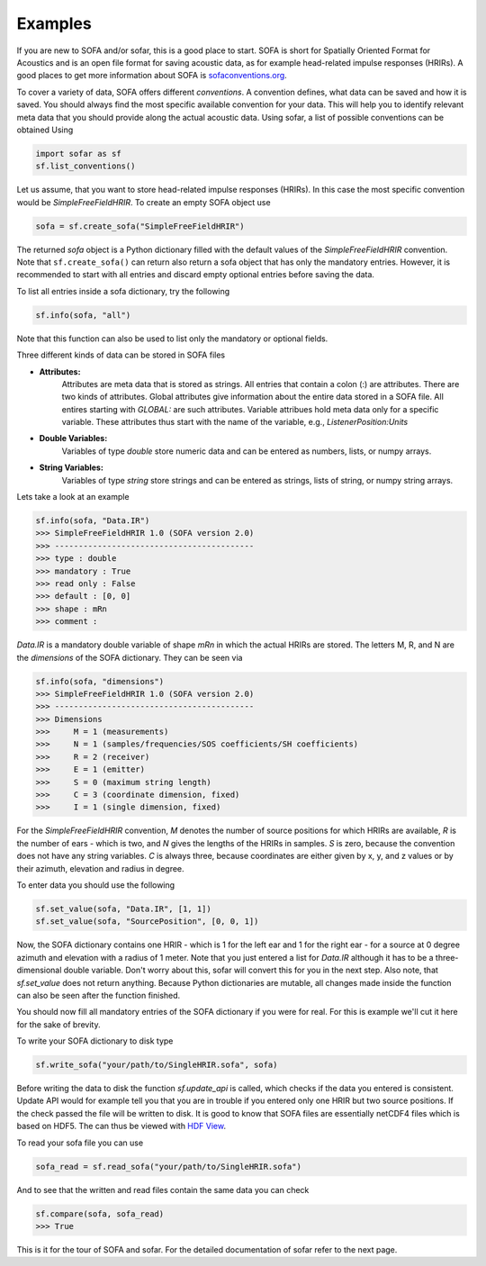 Examples
--------

If you are new to SOFA and/or sofar, this is a good place to start. SOFA is
short for Spatially Oriented Format for Acoustics and is an open file format
for saving acoustic data, as for example head-related impulse responses
(HRIRs). A good places to get more information about SOFA is
`sofaconventions.org`_.

To cover a variety of data, SOFA offers different `conventions`. A convention
defines, what data can be saved and how it is saved. You should always find the
most specific available convention for your data. This will help you to
identify relevant meta data that you should provide along the actual acoustic
data. Using sofar, a list of possible conventions can be obtained Using

.. code-block:: python

    import sofar as sf
    sf.list_conventions()

Let us assume, that you want to store head-related impulse responses (HRIRs).
In this case the most specific convention would be `SimpleFreeFieldHRIR`.
To create an empty SOFA object use

.. code-block:: python

    sofa = sf.create_sofa("SimpleFreeFieldHRIR")

The returned `sofa` object is a Python dictionary filled with the default
values of the `SimpleFreeFieldHRIR` convention. Note that ``sf.create_sofa()``
can return also return a sofa object that has only the mandatory entries.
However, it is recommended to start with all entries and discard empty optional
entries before saving the data.

To list all entries inside a sofa dictionary, try the following

.. code-block:: python

    sf.info(sofa, "all")

Note that this function can also be used to list only the mandatory or
optional fields.

Three different kinds of data can be stored in SOFA files

* **Attributes:**
    Attributes are meta data that is stored as strings. All entries that
    contain a colon (:) are attributes. There are two kinds of attributes.
    Global attributes give information about the entire data stored in a
    SOFA file. All entires starting with *GLOBAL:* are such attributes.
    Variable attribues hold meta data only for a specific variable. These
    attributes thus start with the name of the variable, e.g.,
    *ListenerPosition:Units*
* **Double Variables:**
    Variables of type *double* store numeric data and can be entered as
    numbers, lists, or numpy arrays.
* **String Variables:**
    Variables of type *string* store strings and can be entered as strings,
    lists of string, or numpy string arrays.

Lets take a look at an example

.. code-block:: python

    sf.info(sofa, "Data.IR")
    >>> SimpleFreeFieldHRIR 1.0 (SOFA version 2.0)
    >>> ------------------------------------------
    >>> type : double
    >>> mandatory : True
    >>> read only : False
    >>> default : [0, 0]
    >>> shape : mRn
    >>> comment :

`Data.IR` is a mandatory double variable of shape `mRn` in which the actual
HRIRs are stored. The letters M, R, and N are the `dimensions` of the SOFA
dictionary. They can be seen via

.. code-block:: python

    sf.info(sofa, "dimensions")
    >>> SimpleFreeFieldHRIR 1.0 (SOFA version 2.0)
    >>> ------------------------------------------
    >>> Dimensions
    >>>     M = 1 (measurements)
    >>>     N = 1 (samples/frequencies/SOS coefficients/SH coefficients)
    >>>     R = 2 (receiver)
    >>>     E = 1 (emitter)
    >>>     S = 0 (maximum string length)
    >>>     C = 3 (coordinate dimension, fixed)
    >>>     I = 1 (single dimension, fixed)

For the `SimpleFreeFieldHRIR` convention, `M` denotes the number of source
positions for which HRIRs are available, `R` is the number of ears - which is
two, and `N` gives the lengths of the HRIRs in samples. `S` is zero, because
the convention does not have any string variables. `C` is always three, because
coordinates are either given by x, y, and z values or by their azimuth,
elevation and radius in degree.

To enter data you should use the following

.. code-block:: python

    sf.set_value(sofa, "Data.IR", [1, 1])
    sf.set_value(sofa, "SourcePosition", [0, 0, 1])

Now, the SOFA dictionary contains one HRIR - which is 1 for the left ear and
1 for the right ear - for a source at 0 degree azimuth and elevation with a
radius of 1 meter. Note that you just entered a list for `Data.IR` although
it has to be a three-dimensional double variable. Don't worry about this, sofar
will convert this for you in the next step. Also note, that `sf.set_value` does
not return anything. Because Python dictionaries are mutable, all changes made
inside the function can also be seen after the function finished.

You should now fill all mandatory entries of the SOFA dictionary if you were
for real. For this is example we'll cut it here for the sake of brevity.

To write your SOFA dictionary to disk type

.. code-block:: python

    sf.write_sofa("your/path/to/SingleHRIR.sofa", sofa)

Before writing the data to disk the function `sf.update_api` is called,
which checks if the data you entered is consistent. Update API would for
example tell you that you are in trouble if you entered only one HRIR but two
source positions. If the check passed the file will be written to disk. It is
good to know that SOFA files are essentially netCDF4 files which is based
on HDF5. The can thus be viewed with `HDF View`_.

To read your sofa file you can use

.. code-block:: python

    sofa_read = sf.read_sofa("your/path/to/SingleHRIR.sofa")

And to see that the written and read files contain the same data you can check

.. code-block:: python

    sf.compare(sofa, sofa_read)
    >>> True

This is it for the tour of SOFA and sofar. For the detailed documentation of
sofar refer to the next page.


.. _sofaconventions.org: https://sofaconventions.org
.. _HDF view: https://www.hdfgroup.org/downloads/hdfview/
